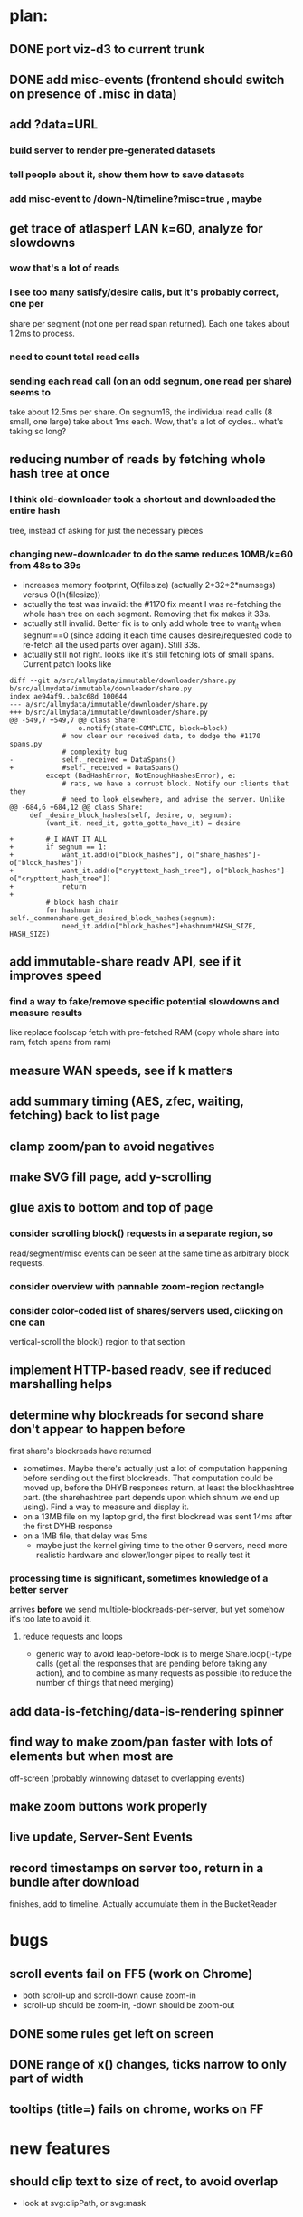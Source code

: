 # -*- org -*-
* plan:
** DONE port viz-d3 to current trunk
** DONE add misc-events (frontend should switch on presence of .misc in data)
** add ?data=URL
***  build server to render pre-generated datasets
***  tell people about it, show them how to save datasets
***  add misc-event to /down-N/timeline?misc=true , maybe
** get trace of atlasperf LAN k=60, analyze for slowdowns
*** wow that's a lot of reads
*** I see too many satisfy/desire calls, but it's probably correct, one per
    share per segment (not one per read span returned). Each one takes about
    1.2ms to process.
*** need to count total read calls
*** sending each read call (on an odd segnum, one read per share) seems to
    take about 12.5ms per share. On segnum16, the individual read calls (8
    small, one large) take about 1ms each. Wow, that's a lot of cycles..
    what's taking so long?
** reducing number of reads by fetching whole hash tree at once
*** I think old-downloader took a shortcut and downloaded the entire hash
    tree, instead of asking for just the necessary pieces
*** changing new-downloader to do the same reduces 10MB/k=60 from 48s to 39s
    - increases memory footprint, O(filesize) (actually 2*32*2*numsegs)
      versus O(ln(filesize))
    - actually the test was invalid: the #1170 fix meant I was re-fetching
      the whole hash tree on each segment. Removing that fix makes it 33s.
    - actually still invalid. Better fix is to only add whole tree to want_it
      when segnum==0 (since adding it each time causes desire/requested code
      to re-fetch all the used parts over again). Still 33s.
    - actually still not right. looks like it's still fetching lots of small
      spans. Current patch looks like
#+BEGIN_EXAMPLE
diff --git a/src/allmydata/immutable/downloader/share.py b/src/allmydata/immutable/downloader/share.py
index ae94af9..ba3c68d 100644
--- a/src/allmydata/immutable/downloader/share.py
+++ b/src/allmydata/immutable/downloader/share.py
@@ -549,7 +549,7 @@ class Share:
                 o.notify(state=COMPLETE, block=block)
             # now clear our received data, to dodge the #1170 spans.py
             # complexity bug
-            self._received = DataSpans()
+            #self._received = DataSpans()
         except (BadHashError, NotEnoughHashesError), e:
             # rats, we have a corrupt block. Notify our clients that they
             # need to look elsewhere, and advise the server. Unlike
@@ -684,6 +684,12 @@ class Share:
     def _desire_block_hashes(self, desire, o, segnum):
         (want_it, need_it, gotta_gotta_have_it) = desire
 
+        # I WANT IT ALL
+        if segnum == 1:
+            want_it.add(o["block_hashes"], o["share_hashes"]-o["block_hashes"])
+            want_it.add(o["crypttext_hash_tree"], o["block_hashes"]-o["crypttext_hash_tree"])
+            return
+
         # block hash chain
         for hashnum in self._commonshare.get_desired_block_hashes(segnum):
             need_it.add(o["block_hashes"]+hashnum*HASH_SIZE, HASH_SIZE)
#+END_EXAMPLE

** add immutable-share readv API, see if it improves speed
***  find a way to fake/remove specific potential slowdowns and measure results
     like replace foolscap fetch with pre-fetched RAM
     (copy whole share into ram, fetch spans from ram)
** measure WAN speeds, see if k matters
** add summary timing (AES, zfec, waiting, fetching) back to list page
** clamp zoom/pan to avoid negatives
** make SVG fill page, add y-scrolling
** glue axis to bottom and top of page
*** consider scrolling block() requests in a separate region, so
    read/segment/misc events can be seen at the same time as arbitrary block
    requests.
*** consider overview with pannable zoom-region rectangle
*** consider color-coded list of shares/servers used, clicking on one can
    vertical-scroll the block() region to that section
** implement HTTP-based readv, see if reduced marshalling helps
** determine why blockreads for second share don't appear to happen before
   first share's blockreads have returned
   - sometimes. Maybe there's actually just a lot of computation happening
     before sending out the first blockreads. That computation could be moved
     up, before the DHYB responses return, at least the blockhashtree part.
     (the sharehashtree part depends upon which shnum we end up using). Find
     a way to measure and display it.
   - on a 13MB file on my laptop grid, the first blockread was sent 14ms
     after the first DYHB response
   - on a 1MB file, that delay was 5ms
     - maybe just the kernel giving time to the other 9 servers, need more
       realistic hardware and slower/longer pipes to really test it
*** processing time *is* significant, sometimes knowledge of a better server
    arrives *before* we send multiple-blockreads-per-server, but yet somehow
    it's too late to avoid it.
**** reduce requests and loops
     - generic way to avoid leap-before-look is to merge Share.loop()-type
       calls (get all the responses that are pending before taking any
       action), and to combine as many requests as possible (to reduce the
       number of things that need merging)
** add data-is-fetching/data-is-rendering spinner
** find way to make zoom/pan faster with lots of elements but when most are
   off-screen (probably winnowing dataset to overlapping events)
** make zoom buttons work properly
** live update, Server-Sent Events
** record timestamps on server too, return in a bundle after download
   finishes, add to timeline. Actually accumulate them in the BucketReader


* bugs
** scroll events fail on FF5 (work on Chrome)
   - both scroll-up and scroll-down cause zoom-in
   - scroll-up should be zoom-in, -down should be zoom-out
** DONE some rules get left on screen
** DONE range of x() changes, ticks narrow to only part of width
** tooltips (title=) fails on chrome, works on FF
* new features
** should clip text to size of rect, to avoid overlap
   - look at svg:clipPath, or svg:mask
** put tick timestamps on top too, not just bottom
** add zoom/unzoom +/- buttons
*** get buttons to work with drag-based pan+zoom
    - mouse clicks are firing two actions: button click and pan
    - I suspect they're happening reentrantly, and the pan is undoing the
      zoom
*** make zoom/unzoom buttons float above rest of chart
*** add zoom/unzoom slider
** add landscape (like in d3/examples/zoom/, calls it "context view")
   - want decimated dataset
   - just use read() and segment() sections
** double-click on box should zoom to make that box 80% of width
*** pan/zoom currently uses double-click to mean "zoom in"
*** need to distinguish between 2click-on-bar and 2click-on-background
** add misc-events, show Coalesce patch is working
** BIG: live data update, incremental
** consider adding vertical scroll? dubious.

* d3 current: v2.2.0
** I was working with v1.29.1 before
** hm, d3.behavior.js is gone .. now in d3.js? yes, same import name though
** fixed firefox mousewheel zoom
** d3 v2.0.0 moved 'axis' into core (from d3.chart), looks handy for tickmarks
   xAxis = d3.svg.axis .scale(x) .tickSize(-4)
   major ticks, minor ticks, tickFormat, orient=top/bottom/left/right, .scale,
   svg.append("svg:g").attr("transform", "translate(0,h)").call(xAxis)
** stringifies numbers for uniqueness, but stores original
   (probably no longer necessary to stringify myself)
** remember svg origin is top-left, so y=d3.scale.linear().range([h,0])



* layout
** read() requests
   - possibly overlapping: code should find minimum number of rows
** segment events (request/delivery/error)
   - also possibly overlapping, use minimum rows
   - might be nice to show which is active at any given time
** DYHB queries+responses
   - completely overlapping, use exactly one row per server
** server block-read requests (send/receive/error)
   - use one cluster per server
   - lots of overlapping reads
   - within a cluster, use lowest available row
   - 3-tuple Y axis: (serverid, shnum, overlaps)
** ideally, tahoe should serve raw data and let JS do the sorting
   - but my JS is not that good
   - maybe just provide a hint: include a row number in each event, which
     tells you how to overlap them
   - multiple parts, joined with "-", use as JS dict keys

* a graph that shows Y=segment-offset, X=start/finish time

* a scatter plot that shows segnum-tree-height versus finish-start
  - a local download showed segments that needed a lot of hash nodes taking
    way more time than others
